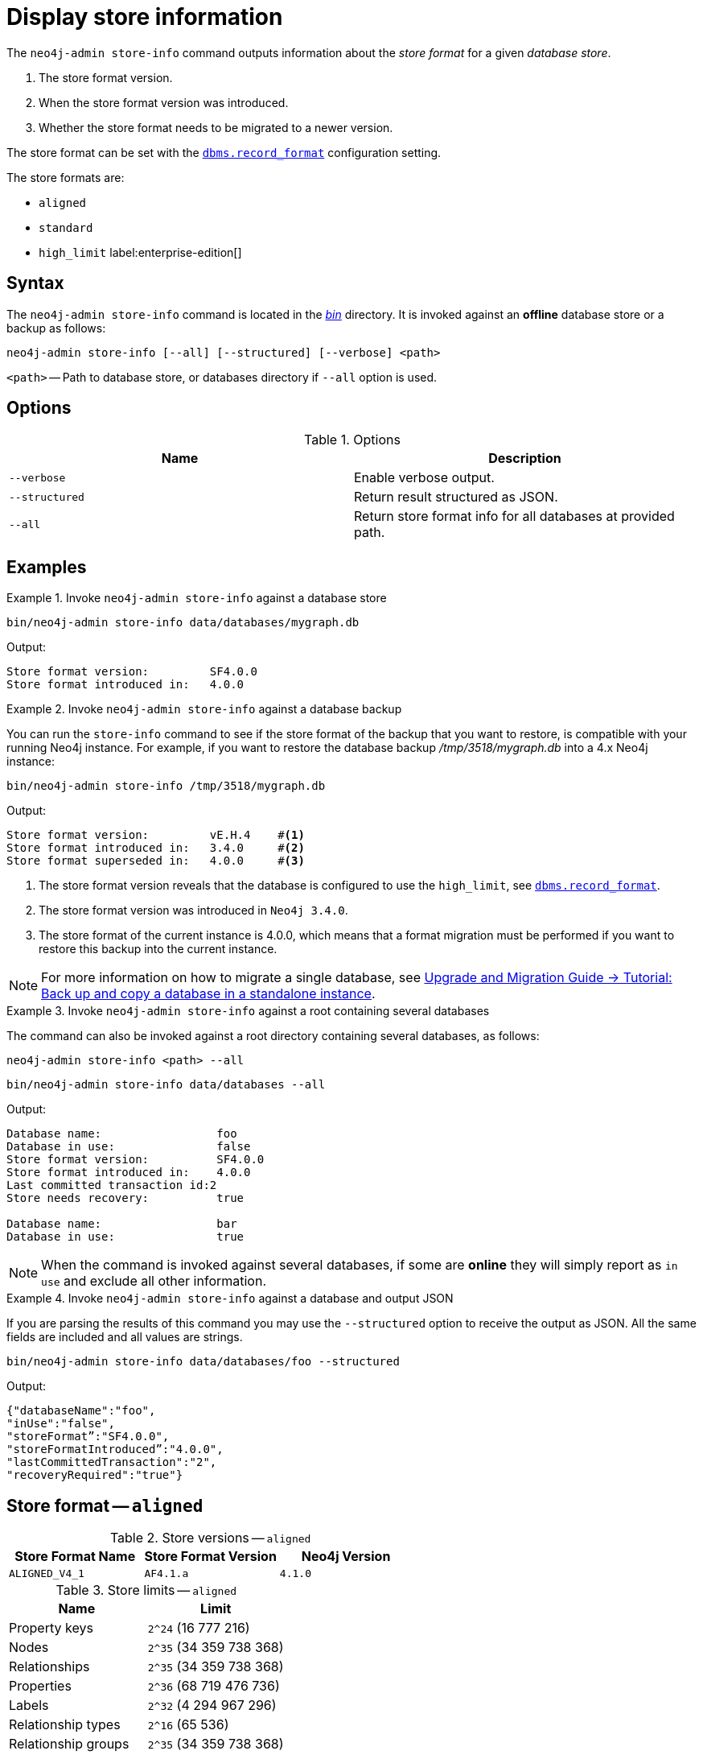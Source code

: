 [[neo4j-admin-store-info]]
= Display store information
:description: This chapter describes the `neo4j-admin store-info` command. 

// database store - path to a given database
// store format - this is the format that is used to store data on disk
// record format - this is not used and is a bug, use store format

The `neo4j-admin store-info` command outputs information about the _store format_ for a given _database store_.

. The store format version.
. When the store format version was introduced.
. Whether the store format needs to be migrated to a newer version.

The store format can be set with the xref:reference/configuration-settings.adoc#config_dbms.record_format[`dbms.record_format`] configuration setting.

The store formats are:

* `aligned`
* `standard`
* `high_limit` label:enterprise-edition[]


[[neo4j-admin-store-info-syntax]]
== Syntax

The `neo4j-admin store-info` command is located in the xref:configuration/file-locations.adoc[_bin_] directory.
It is invoked against an *offline* database store or a backup as follows:

----
neo4j-admin store-info [--all] [--structured] [--verbose] <path>
----

`<path>` -- Path to database store, or databases directory if `--all` option is used.

== Options

.Options
[options="header"]
|===
| Name | Description

| `--verbose`
| Enable verbose output.

| `--structured`
| Return result structured as JSON.

| `--all`
| Return store format info for all databases at provided path.
|===


== Examples


.Invoke `neo4j-admin store-info` against a database store
====
[source, shell]
----
bin/neo4j-admin store-info data/databases/mygraph.db
----

Output:

----
Store format version:         SF4.0.0
Store format introduced in:   4.0.0
----
====


[role=enterprise-edition]
.Invoke `neo4j-admin store-info` against a database backup
====
You can run the `store-info` command to see if the store format of the backup that you want to restore, is compatible with your running Neo4j instance.
For example, if you want to restore the database backup _/tmp/3518/mygraph.db_ into a 4.x Neo4j instance:

[source, shell]
----
bin/neo4j-admin store-info /tmp/3518/mygraph.db
----

Output:

----
Store format version:         vE.H.4    #<1>
Store format introduced in:   3.4.0     #<2>
Store format superseded in:   4.0.0     #<3>
----

<1> The store format version reveals that the database is configured to use the `high_limit`, see xref:reference/configuration-settings.adoc#config_dbms.record_format[`dbms.record_format`].
<2> The store format version was introduced in `Neo4j 3.4.0`.
<3> The store format of the current instance is 4.0.0, which means that a format migration must be performed if you want to restore this backup into the current instance.
====


[NOTE]
====
For more information on how to migrate a single database, see link:{neo4j-docs-base-uri}/upgrade-migration-guide/current/migration/migrate-to-4.any/online-backup-copy-database/[Upgrade and Migration Guide -> Tutorial: Back up and copy a database in a standalone instance].
====

[role=enterprise-edition]
.Invoke `neo4j-admin store-info` against a root containing several databases
====
The command can also be invoked against a root directory containing several databases, as follows:

`neo4j-admin store-info <path> --all`

[source, shell]
----
bin/neo4j-admin store-info data/databases --all
----

Output:

----
Database name:                 foo
Database in use:               false
Store format version:          SF4.0.0
Store format introduced in:    4.0.0
Last committed transaction id:2
Store needs recovery:          true

Database name:                 bar
Database in use:               true
----
====

[NOTE]
====
When the command is invoked against several databases, if some are *online* they will simply report as `in use` and exclude all other information.
====


[role=enterprise-edition]
.Invoke `neo4j-admin store-info` against a database and output JSON
====

If you are parsing the results of this command you may use the `--structured` option to receive the output as JSON.
All the same fields are included and all values are strings.

[source, shell]
----
bin/neo4j-admin store-info data/databases/foo --structured
----

Output:

----
{"databaseName":"foo",
"inUse":"false",
"storeFormat”:"SF4.0.0",
"storeFormatIntroduced”:"4.0.0",
"lastCommittedTransaction":"2",
"recoveryRequired":"true"}
----
====


[[neo4j-admin-store-aligned]]
== Store format -- `aligned`

.Store versions -- `aligned`
[options="header"]
|===
| Store Format Name | Store Format Version | Neo4j Version

| `ALIGNED_V4_1`
| `AF4.1.a`
| `4.1.0`
|===


[[neo4j-admin-store-aligned-limits]]
.Store limits -- `aligned`
[options="header"]
|===
| Name | Limit

| Property keys
| `2^24` (16 777 216)

| Nodes
| `2^35` (34 359 738 368)

| Relationships
| `2^35` (34 359 738 368)

| Properties
| `2^36` (68 719 476 736)

| Labels
| `2^32` (4 294 967 296)

| Relationship types
| `2^16` (65 536)

| Relationship groups
| `2^35` (34 359 738 368)
|===


[[neo4j-admin-store-standard]]
== Store format -- `standard`


.Store versions -- `standard`
[options="header"]
|===
| Store Format Name | Store Format Version | Neo4j Version

| `STANDARD_V4_0`
| `SF4.0.0`
| `4.0.0`

| `STANDARD_V3_4`
| `v0.A.9`
| `3.4.0`
|===


[[neo4j-admin-store-standard-limits]]
.Store limits -- `standard`
[options="header"]
|===
| Name | Limit

| Property keys
| `2^24` (16 777 216)

| Nodes
| `2^35` (34 359 738 368)

| Relationships
| `2^35` (34 359 738 368)

| Properties
| `2^36` (68 719 476 736)

| Labels
| `2^32` (4 294 967 296)

| Relationship types
| `2^16` (65 536)

| Relationship groups
| `2^35` (34 359 738 368)
|===

[role=enterprise-edition]
[[neo4j-admin-store-high-limit]]
== Store format -- `high_limit`


.Store versions -- `high_limit`
[options="header"]
|===
| Store Format Name | Store Format Version | Neo4j Version
| `HIGH_LIMIT_V4_0_0`
| `HL4.0.0`
| `4.0.0`

| `HIGH_LIMIT_V3_4_0`
| `vE.H.4`
| `3.4.0`

| `HIGH_LIMIT_V3_2_0`
| `vE.H.3`
| `3.2.0`

| `HIGH_LIMIT_V3_1_0`
| `vE.H.2`
| `3.1.0`

| `HIGH_LIMIT_V3_0_6`
| `vE.H.0b`
| `3.0.6`

| `HIGH_LIMIT_V3_0_0`
| `vE.H.0`
| `3.0.0`
|===


[[neo4j-admin-store-high-limits]]
.Store limits -- `high_limit`
[options="header"]
|===
| Name | Limit

| Property keys
| `2^24` (16 777 216)

| Nodes
| `2^50` (1 Quadrillion)

| Relationships
| `2^50` (1 Quadrillion)

| Properties
| `2^50` (1 Quadrillion)

| Labels
| `2^32` (4 294 967 296)

| Relationship types
| `2^24` (16 777 216)

| Relationship groups
| `2^50` (1 Quadrillion)
|===
